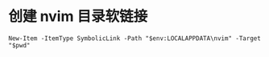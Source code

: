 
# 先备份原配置目录（如果存在）
# Rename-Item "$env:LOCALAPPDATA\nvim" "nvim_backup" -ErrorAction SilentlyContinue

# 进入 dotfiles 目录
# $PWD 代表当前工作目录
* 创建 nvim 目录软链接

# New-Item -ItemType SymbolicLink -Path "$env:LOCALAPPDATA\nvim" -Target "$env:USERPROFILE\dotfiles\lazyvim"

#+begin_src shell :results output
New-Item -ItemType SymbolicLink -Path "$env:LOCALAPPDATA\nvim" -Target "$pwd"
#+end_src
